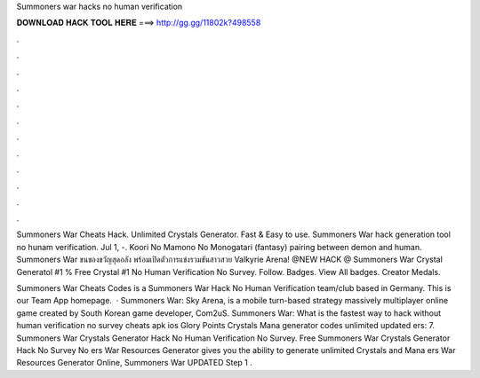Summoners war hacks no human verification



𝐃𝐎𝐖𝐍𝐋𝐎𝐀𝐃 𝐇𝐀𝐂𝐊 𝐓𝐎𝐎𝐋 𝐇𝐄𝐑𝐄 ===> http://gg.gg/11802k?498558



.



.



.



.



.



.



.



.



.



.



.



.

Summoners War Cheats Hack. Unlimited Crystals Generator. Fast & Easy to use. Summoners War hack generation tool no hunam verification. Jul 1, -. Koori No Mamono No Monogatari (fantasy) pairing between demon and human. Summoners War ขนของขวัญสุดอลัง พร้อมเปิดตัวการแข่งรวมขันสาวสวย Valkyrie Arena! @NEW HACK @ Summoners War Crystal Generatol #1 % Free Crystal #1 No Human Verification No Survey. Follow. Badges. View All badges. Creator Medals.

Summoners War Cheats Codes is a Summoners War Hack No Human Verification team/club based in Germany. This is our Team App homepage.  · Summoners War: Sky Arena, is a mobile turn-based strategy massively multiplayer online game created by South Korean game developer, Com2uS. Summoners War: What is the fastest way to hack without human verification no survey cheats apk ios Glory Points Crystals Mana generator codes unlimited updated ers: 7. Summoners War Crystals Generator Hack No Human Verification No Survey. Free Summoners War Crystals Generator Hack No Survey No ers War Resources Generator gives you the ability to generate unlimited Crystals and Mana ers War Resources Generator Online, Summoners War UPDATED Step 1 .
